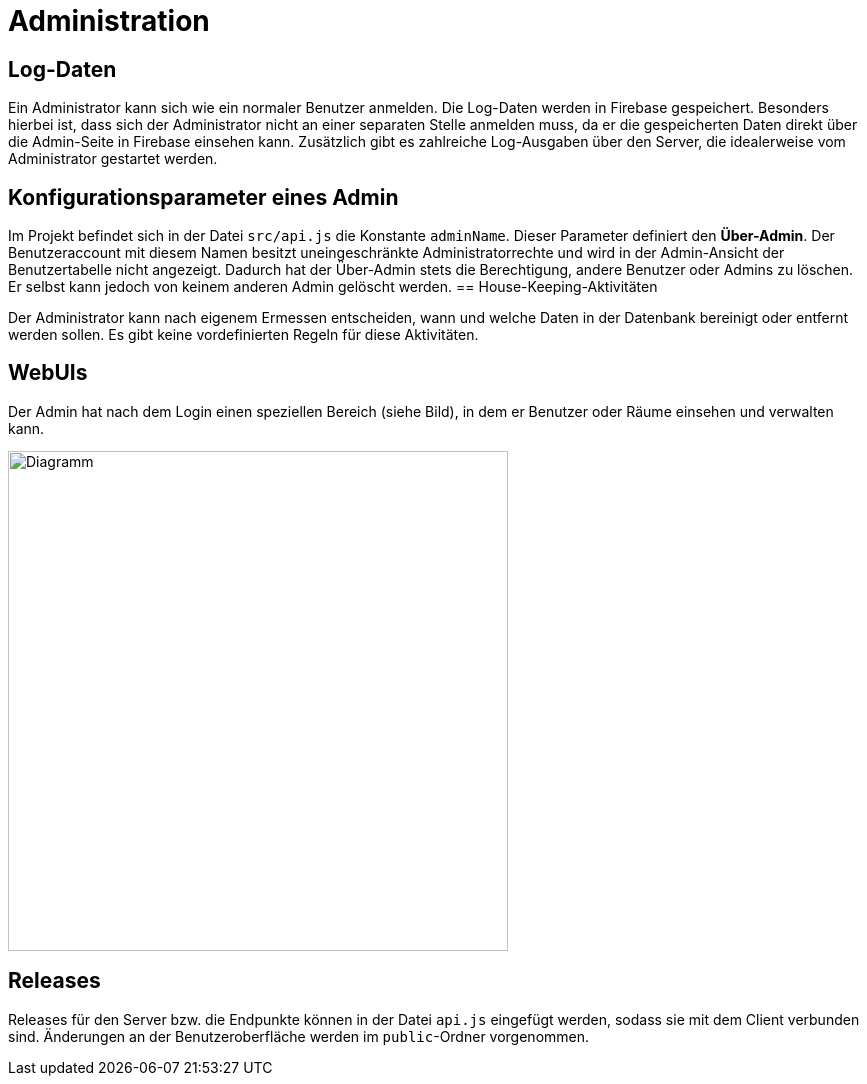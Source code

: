 ifndef::imagesdir[]
:imagesdir: ../../abbildungen
endif::[]


[[sec:administration]]
= [[sec:administration]] Administration


== *Log-Daten*
Ein Administrator kann sich wie ein normaler Benutzer anmelden. Die Log-Daten werden in Firebase gespeichert. Besonders hierbei ist, dass sich der Administrator nicht an einer separaten Stelle anmelden muss, da er die gespeicherten Daten direkt über die Admin-Seite in Firebase einsehen kann. 
Zusätzlich gibt es zahlreiche Log-Ausgaben über den Server, die idealerweise vom Administrator gestartet werden.

== Konfigurationsparameter eines Admin

Im Projekt befindet sich in der Datei `src/api.js` die Konstante `adminName`. Dieser Parameter definiert den **Über-Admin**. Der Benutzeraccount mit diesem Namen besitzt uneingeschränkte Administratorrechte und wird in der Admin-Ansicht der Benutzertabelle nicht angezeigt. Dadurch hat der Über-Admin stets die Berechtigung, andere Benutzer oder Admins zu löschen. Er selbst kann jedoch von keinem anderen Admin gelöscht werden.
== House-Keeping-Aktivitäten

Der Administrator kann nach eigenem Ermessen entscheiden, wann und welche Daten in der Datenbank bereinigt oder entfernt werden sollen. Es gibt keine vordefinierten Regeln für diese Aktivitäten.



== WebUIs
Der Admin hat nach dem Login einen speziellen Bereich (siehe Bild), in dem er Benutzer oder Räume einsehen und verwalten kann.

image::AdminSeite_einstellungen.png[width="500",height="500",alt="Diagramm"]



== Releases
Releases für den Server bzw. die Endpunkte können in der Datei `api.js` eingefügt werden, sodass sie mit dem Client verbunden sind. Änderungen an der Benutzeroberfläche werden im `public`-Ordner vorgenommen.